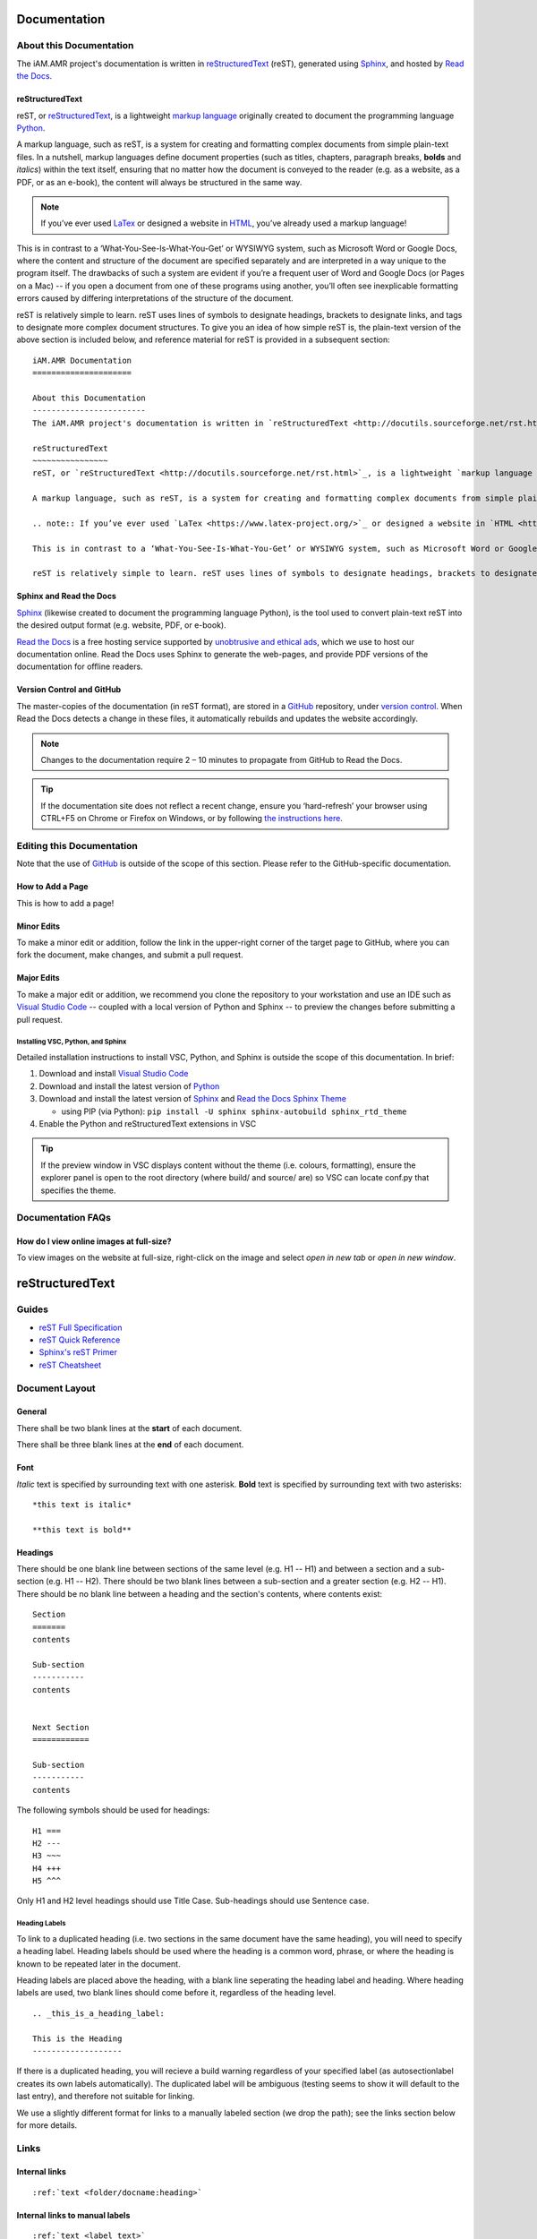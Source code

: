 

Documentation
=============

About this Documentation
------------------------
The iAM.AMR project's documentation is written in `reStructuredText <http://docutils.sourceforge.net/rst.html>`_ (reST), generated using `Sphinx <https://www.sphinx-doc.org/en/master/index.html>`_, and hosted by `Read the Docs <https://readthedocs.org/>`_.

reStructuredText
~~~~~~~~~~~~~~~~
reST, or `reStructuredText <http://docutils.sourceforge.net/rst.html>`_, is a lightweight `markup language <https://en.wikipedia.org/wiki/Markup_language>`_ originally created to document the programming language `Python <https://www.python.org/>`_.

A markup language, such as reST, is a system for creating and formatting complex documents from simple plain-text files. In a nutshell, markup languages define document properties (such as titles, chapters, paragraph breaks, **bolds** and *italics*) within the text itself, ensuring that no matter how the document is conveyed to the reader (e.g. as a website, as a PDF, or as an e-book), the content will always be structured in the same way.

.. note:: If you’ve ever used `LaTex <https://www.latex-project.org/>`_ or designed a website in `HTML <https://en.wikipedia.org/wiki/HTML>`_, you’ve already used a markup language!

This is in contrast to a ‘What-You-See-Is-What-You-Get’ or WYSIWYG system, such as Microsoft Word or Google Docs, where the content and structure of the document are specified separately and are interpreted in a way unique to the program itself. The drawbacks of such a system are evident if you’re a frequent user of Word and Google Docs (or Pages on a Mac) -- if you open a document from one of these programs using another, you’ll often see inexplicable formatting errors caused by differing interpretations of the structure of the document.

reST is relatively simple to learn. reST uses lines of symbols to designate headings, brackets to designate links, and tags to designate more complex document structures. To give you an idea of how simple reST is, the plain-text version of the above section is included below, and reference material for reST is provided in a subsequent section::

    iAM.AMR Documentation
    =====================

    About this Documentation
    ------------------------
    The iAM.AMR project's documentation is written in `reStructuredText <http://docutils.sourceforge.net/rst.html>`_ (reST), generated using `Sphinx <https://www.sphinx-doc.org/en/master/index.html>`_, and hosted by `Read the Docs <https://readthedocs.org/>`_.

    reStructuredText
    ~~~~~~~~~~~~~~~~
    reST, or `reStructuredText <http://docutils.sourceforge.net/rst.html>`_, is a lightweight `markup language <https://en.wikipedia.org/wiki/Markup_language>`_ originally created to document the programming language `Python <https://www.python.org/>`_.

    A markup language, such as reST, is a system for creating and formatting complex documents from simple plain-text files. In a nutshell, markup languages define document properties (such as titles, chapters, paragraph breaks, **bolds** and *italics*) within the text itself, ensuring that no matter how the document is conveyed to the reader (e.g. as a website, as a PDF, or as an e-book), the content will always be structured in the same way.

    .. note:: If you’ve ever used `LaTex <https://www.latex-project.org/>`_ or designed a website in `HTML <https://en.wikipedia.org/wiki/HTML>`_, you’ve already used a markup language!

    This is in contrast to a ‘What-You-See-Is-What-You-Get’ or WYSIWYG system, such as Microsoft Word or Google Docs, where the content and structure of the document are specified separately and are interpreted in a way unique to the program itself. The drawbacks of such a system are evident if you’re a frequent user of Word and Google Docs (or Pages on a Mac) -- if you open a document from one of these programs using another, you’ll often see inexplicable formatting errors caused by differing interpretations of the structure of the document.

    reST is relatively simple to learn. reST uses lines of symbols to designate headings, brackets to designate links, and tags to designate more complex document structures. To give you an idea of how simple reST is, the plain-text version of the above section is included below, and reference material for reST is provided in a subsequent section.

Sphinx and Read the Docs
~~~~~~~~~~~~~~~~~~~~~~~~
`Sphinx <https://www.sphinx-doc.org/en/master/index.html>`_ (likewise created to document the programming language Python), is the tool used to convert plain-text reST into the desired output format (e.g. website, PDF, or e-book). 

`Read the Docs <https://readthedocs.org/>`_ is a free hosting service supported by `unobtrusive and ethical ads <https://docs.readthedocs.io/en/latest/advertising/ethical-advertising.html>`_, which we use to host our documentation online. Read the Docs uses Sphinx to generate the web-pages, and provide PDF versions of the documentation for offline readers.

Version Control and GitHub
~~~~~~~~~~~~~~~~~~~~~~~~~~
The master-copies of the documentation (in reST format), are stored in a `GitHub <https://github.com/>`_ repository, under `version control <https://git-scm.com/book/en/v2/Getting-Started-About-Version-Control>`_. When Read the Docs detects a change in these files, it automatically rebuilds and updates the website accordingly.

.. note:: Changes to the documentation require 2 – 10 minutes to propagate from GitHub to Read the Docs. 

.. tip:: If the documentation site does not reflect a recent change, ensure you ‘hard-refresh’ your browser using CTRL+F5 on Chrome or Firefox on Windows, or by following `the instructions here <https://en.wikipedia.org/wiki/Wikipedia:Bypass_your_cache>`_.


Editing this Documentation
--------------------------
Note that the use of `GitHub <https://github.com/>`_ is outside of the scope of this section. Please refer to the GitHub-specific documentation. 

How to Add a Page
~~~~~~~~~~~~~~~~~

This is how to add a page!

Minor Edits
~~~~~~~~~~~
To make a minor edit or addition, follow the link in the upper-right corner of the target page to GitHub, where you can fork the document, make changes, and submit a pull request.

Major Edits
~~~~~~~~~~~
To make a major edit or addition, we recommend you clone the repository to your workstation and use an IDE such as `Visual Studio Code <https://code.visualstudio.com/>`_ -- coupled with a local version of Python and Sphinx -- to preview the changes before submitting a pull request.

Installing VSC, Python, and Sphinx
++++++++++++++++++++++++++++++++++
Detailed installation instructions to install VSC, Python, and Sphinx is outside the scope of this documentation. In brief:

#. Download and install `Visual Studio Code <https://code.visualstudio.com/>`_  
#. Download and install the latest version of `Python <https://www.python.org/>`_
#. Download and install the latest version of `Sphinx <http://www.sphinx-doc.org/en/master/usage/installation.html>`_ and `Read the Docs Sphinx Theme <https://sphinx-rtd-theme.readthedocs.io/en/stable/index.html>`_  

   - using PIP (via Python): ``pip install -U sphinx sphinx-autobuild sphinx_rtd_theme``  

#. Enable the Python and reStructuredText extensions in VSC  

.. tip:: If the preview window in VSC displays content without the theme (i.e. colours, formatting), ensure the explorer panel is open to the root directory (where build/ and source/ are) so VSC can locate conf.py that specifies the theme.


Documentation FAQs
------------------

How do I view online images at full-size?
~~~~~~~~~~~~~~~~~~~~~~~~~~~~~~~~~~~~~~~~~
To view images on the website at full-size, right-click on the image and select *open in new tab* or *open in new window*.


.. Conventions
.. -----------


reStructuredText
================

Guides
------

- `reST Full Specification <https://docutils.sourceforge.io/docs/ref/rst/restructuredtext.html>`_  
- `reST Quick Reference <https://docutils.sourceforge.io/docs/user/rst/quickref.html>`_
- `Sphinx's reST Primer <https://www.sphinx-doc.org/en/master/usage/restructuredtext/basics.html>`_
- `reST Cheatsheet <https://docutils.sourceforge.io/docs/user/rst/cheatsheet.html>`_  


Document Layout
---------------

General
~~~~~~~
There shall be two blank lines at the **start** of each document. 

There shall be three blank lines at the **end** of each document.

Font
~~~~
*Italic* text is specified by surrounding text with one asterisk. **Bold** text is specified by surrounding text with two asterisks::

   *this text is italic*

   **this text is bold**

Headings
~~~~~~~~
There should be one blank line between sections of the same level (e.g. H1 -- H1) and between a section and a sub-section (e.g. H1 -- H2). There should be two blank lines between a sub-section and a greater section (e.g. H2 -- H1). There should be no blank line between a heading and the section's contents, where contents exist::

   Section
   =======
   contents

   Sub-section
   -----------
   contents


   Next Section
   ============
   
   Sub-section
   -----------
   contents

The following symbols should be used for headings::

   H1 ===
   H2 ---
   H3 ~~~
   H4 +++
   H5 ^^^

Only H1 and H2 level headings should use Title Case. Sub-headings should use Sentence case.

Heading Labels
++++++++++++++
To link to a duplicated heading (i.e. two sections in the same document have the same heading), you will need to specify a heading label. Heading labels should be used where the heading is a common word, phrase, or where the heading is known to be repeated later in the document. 

Heading labels are placed above the heading, with a blank line seperating the heading label and heading. Where heading labels are used, two blank lines should come before it, regardless of the heading level.
::

   .. _this_is_a_heading_label:

   This is the Heading
   -------------------

If there is a duplicated heading, you will recieve a build warning regardless of your specified label (as autosectionlabel creates its own labels automatically). The duplicated label will be ambiguous (testing seems to show it will default to the last entry), and therefore not suitable for linking.

We use a slightly different format for links to a manually labeled section (we drop the path); see the links section below for more details.


Links
-----

Internal links
~~~~~~~~~~~~~~
::

   :ref:`text <folder/docname:heading>`

Internal links to manual labels
~~~~~~~~~~~~~~~~~~~~~~~~~~~~~~~
::
   
   :ref:`text <label_text>`

External links
~~~~~~~~~~~~~~
::

   `text <URL>`_

Internal links to downloads
~~~~~~~~~~~~~~~~~~~~~~~~~~~
::

   :download:`text <path/file.ext>`

Admonitions
-----------
Admonitions are specially marked topics or notes which appear inline with other content. They can be styled with custom CSS.

Standard
~~~~~~~~
::

   Example: 

   .. attention:: This is an attention admonition.

.. attention:: This is an attention admonition.
.. caution:: This is a caution admonition.
.. danger:: This is a danger admonition.
.. error:: This is an error admonition.
.. hint:: This is a hint admonition.
.. important:: This is an important admonition.
.. note:: This is a note admonition.
.. tip:: This is a tip admonition.
.. warning:: This is a warning admonition.

Custom
~~~~~~
::

   Example:

   .. admonition:: This is a Custom Admonition

      And this is its content.


.. admonition:: This is a Custom Admonition
   
   And this is its content.


References
----------
::

   The quick brown fox jumped over the lazy [#chapman]_ dog.

   .. [#chapman] Chapman, B. et al. (2019) The laziness of the common dog. Journal. Issue. DOI.


The quick brown fox jumped over the lazy [#chapman]_ dog.

.. [#chapman] Chapman, B. et al. (2019) The laziness of the common dog. Journal. Issue. DOI.


Images
------
::

   .. image:: images/image_name.png
      :height: 100px
      :width: 200 px
      :scale: 50 %
      :alt: alternate text
      :align: right

The same fields are applicable for figures.

Figures
-------
::

   .. figure:: /images/figure_name.png
      :align: center

      This is the descriptive text for the figure.


Text Substitutions
------------------

To setup a text substitution, add a block to your ``conf.py``::

  rst_prolog = """
  .. |placeholder| replace:: Definition
  .. |other| replace:: other definition
  """

Both ``rst_prolog`` and ``rst_epilogue`` should enable substitution. The following solution has also been proposed, but is untested::

  address = '192.168.1.1'
  port = 'port 3333'

  rst_prolog = """
  .. |address| replace:: {0}
  .. |port| replace:: {1}
  """.format(
  address, 
  port
  )

Then, simply add ``|placeholder|`` to your document to access the substitution.


